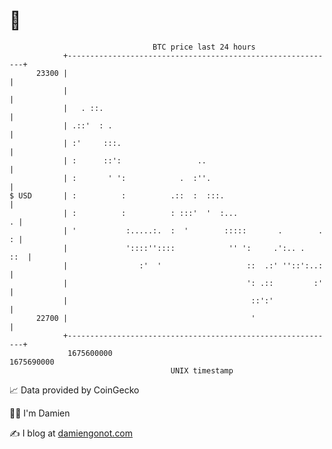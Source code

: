 * 👋

#+begin_example
                                   BTC price last 24 hours                    
               +------------------------------------------------------------+ 
         23300 |                                                            | 
               |                                                            | 
               |   . ::.                                                    | 
               | .::'  : .                                                  | 
               | :'     :::.                                                | 
               | :      ::':                 ..                             | 
               | :       ' ':            .  :''.                            | 
   $ USD       | :          :          .::  :  :::.                         | 
               | :          :          : :::'  '  :...                    . | 
               | '           :.....:.  :  '        :::::       .        . : | 
               |             '::::''::::            '' ':     .':.. .   ::  | 
               |                :'  '                   ::  .:' ''::':..:   | 
               |                                        ': .::         :'   | 
               |                                         ::':'              | 
         22700 |                                         '                  | 
               +------------------------------------------------------------+ 
                1675600000                                        1675690000  
                                       UNIX timestamp                         
#+end_example
📈 Data provided by CoinGecko

🧑‍💻 I'm Damien

✍️ I blog at [[https://www.damiengonot.com][damiengonot.com]]
